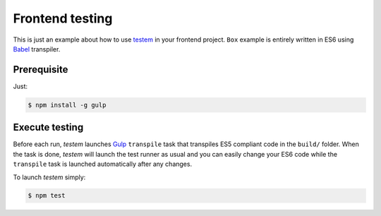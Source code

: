 ================
Frontend testing
================

This is just an example about how to use `testem`_ in your frontend project.
``Box`` example is entirely written in ES6 using `Babel`_ transpiler.

Prerequisite
------------

Just:

.. code-block:: bash

    $ npm install -g gulp

Execute testing
---------------

Before each run, *testem* launches `Gulp`_ ``transpile`` task that transpiles ES5
compliant code in the ``build/`` folder. When the task is done, *testem* will launch
the test runner as usual and you can easily change your ES6 code while the ``transpile``
task is launched automatically after any changes.

To launch *testem* simply:

.. code-block:: bash

    $ npm test

.. _testem: https://github.com/airportyh/testem
.. _Babel: https://babeljs.io/
.. _Gulp: http://gulpjs.com/
